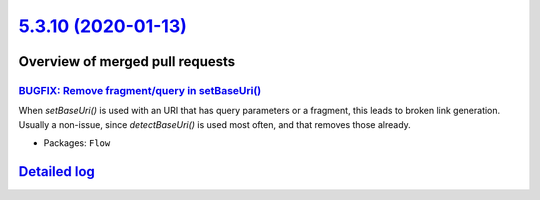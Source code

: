 `5.3.10 (2020-01-13) <https://github.com/neos/flow-development-collection/releases/tag/5.3.10>`_
================================================================================================

Overview of merged pull requests
~~~~~~~~~~~~~~~~~~~~~~~~~~~~~~~~

`BUGFIX: Remove fragment/query in setBaseUri() <https://github.com/neos/flow-development-collection/pull/1894>`_
----------------------------------------------------------------------------------------------------------------

When `setBaseUri()` is used with an URI that has query parameters
or a fragment, this leads to broken link generation. Usually a non-issue,
since `detectBaseUri()` is used most often, and that removes those
already.

* Packages: ``Flow``

`Detailed log <https://github.com/neos/flow-development-collection/compare/5.3.9...5.3.10>`_
~~~~~~~~~~~~~~~~~~~~~~~~~~~~~~~~~~~~~~~~~~~~~~~~~~~~~~~~~~~~~~~~~~~~~~~~~~~~~~~~~~~~~~~~~~~~
